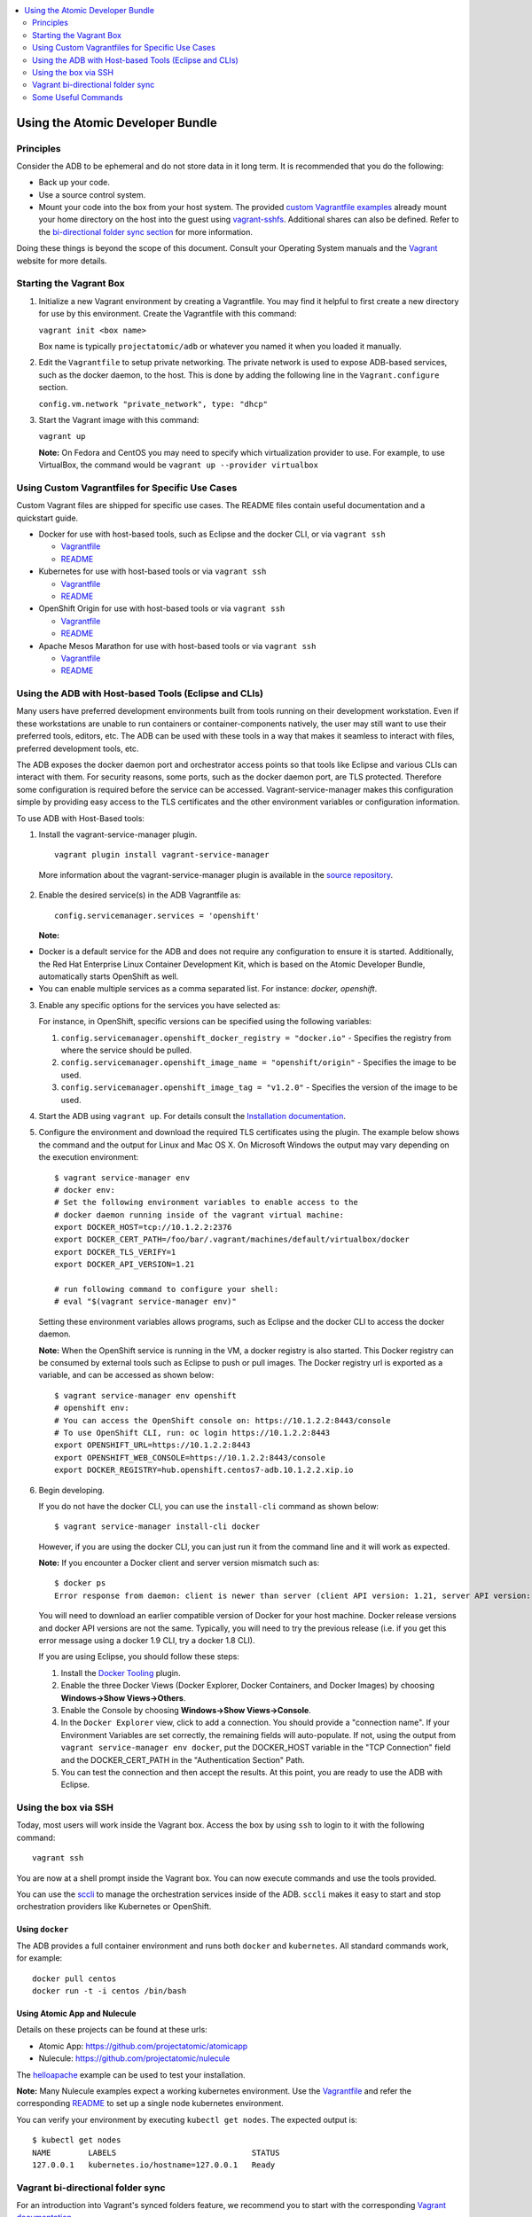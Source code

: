 


.. contents::
   :local:
   :depth: 2
   :backlinks: none

=================================
Using the Atomic Developer Bundle
=================================

Principles
==========

Consider the ADB to be ephemeral and do not store data in it long term. It is
recommended that you do the following:

* Back up your code.
* Use a source control system.
* Mount your code into the box from your host system. The provided `custom Vagrantfile examples
  <#using-custom-vagrantfiles-for-specific-use-cases>`_ already mount your home directory on the host
  into the guest using `vagrant-sshfs <https://github.com/dustymabe/vagrant-sshfs/>`_.
  Additional shares can also be defined. Refer to the `bi-directional folder sync
  section <#vagrant-bi-directional-folder-sync>`_ for more information.

Doing these things is beyond the scope of this document. Consult your Operating
System manuals and the `Vagrant <http://vagrantup.com/>`_ website for more
details.

Starting the Vagrant Box
========================

1. Initialize a new Vagrant environment by creating a Vagrantfile. You may find
   it helpful to first create a new directory for use by this environment.
   Create the Vagrantfile with this command:

   ``vagrant init <box name>``

   Box name is typically ``projectatomic/adb`` or whatever you named it when you
   loaded it manually.

2. Edit the ``Vagrantfile`` to setup private networking. The private network is
   used to expose ADB-based services, such as the docker daemon, to the host.
   This is done by adding the following line in the ``Vagrant.configure``
   section.

   ``config.vm.network "private_network", type: "dhcp"``

3. Start the Vagrant image with this command:

   ``vagrant up``

   **Note:** On Fedora and CentOS you may need to specify which virtualization
   provider to use.  For example, to use VirtualBox, the command would be
   ``vagrant up --provider virtualbox``

Using Custom Vagrantfiles for Specific Use Cases
================================================

Custom Vagrant files are shipped for specific use cases. The README files
contain useful documentation and a quickstart guide.

* Docker for use with host-based tools, such as Eclipse and the docker CLI, or
  via ``vagrant ssh``

  * `Vagrantfile <../components/centos/centos-docker-base-setup/Vagrantfile>`_
  * `README <../components/centos/centos-docker-base-setup/README.rst>`_

* Kubernetes for use with host-based tools or via ``vagrant ssh``

  * `Vagrantfile <../components/centos/centos-k8s-singlenode-setup/Vagrantfile>`_
  * `README <../components/centos/centos-k8s-singlenode-setup/README.rst>`_

* OpenShift Origin for use with host-based tools or via ``vagrant ssh``

  * `Vagrantfile <../components/centos/centos-openshift-setup/Vagrantfile>`_
  * `README <../components/centos/centos-openshift-setup/README.rst>`_

* Apache Mesos Marathon for use with host-based tools or via ``vagrant ssh``

  * `Vagrantfile <../components/centos/centos-mesos-marathon-singlenode-setup/Vagrantfile>`_
  * `README <../components/centos/centos-mesos-marathon-singlenode-setup/README.rst>`_

Using the ADB with Host-based Tools (Eclipse and CLIs)
======================================================

Many users have preferred development environments built from tools running on
their development workstation. Even if these workstations are unable to run
containers or container-components natively, the user may still want to use their
preferred tools, editors, etc.
The ADB can be used with these tools in a way that makes it seamless to interact
with files, preferred development tools, etc.

The ADB exposes the docker daemon port and orchestrator access points so that tools
like Eclipse and various CLIs can interact with them. For security reasons,
some ports, such as the docker daemon port, are TLS protected. Therefore some
configuration is required before the service can be accessed.
Vagrant-service-manager makes this configuration simple by providing easy access
to the TLS certificates and the other environment variables or configuration information.

To use ADB with Host-Based tools:

1. Install the vagrant-service-manager plugin. ::

       vagrant plugin install vagrant-service-manager

   More information about the vagrant-service-manager plugin is available in the `source repository`_.

 .. _source repository: https://github.com/projectatomic/vagrant-service-manager

2. Enable the desired service(s) in the ADB Vagrantfile as::

    config.servicemanager.services = 'openshift'

   **Note:**
* Docker is a default service for the ADB and does not require any configuration to ensure it is started.
  Additionally, the Red Hat Enterprise Linux Container Development Kit, which is
  based on the Atomic Developer Bundle, automatically starts OpenShift as well.
* You can enable multiple services as a comma separated list. For instance: `docker, openshift`.

3. Enable any specific options for the services you have selected as:

   For instance, in OpenShift, specific versions can be specified using the following variables:

   1. ``config.servicemanager.openshift_docker_registry = "docker.io"`` - Specifies the registry from where the service should be pulled.
   2. ``config.servicemanager.openshift_image_name = "openshift/origin"`` - Specifies the image to be used.
   3. ``config.servicemanager.openshift_image_tag = "v1.2.0"`` - Specifies the version of the image to be used.

4. Start the ADB using ``vagrant up``. For details consult the `Installation documentation`_.

.. _Installation documentation: https://github.com/projectatomic/adb-atomic-developer-bundle/blob/master/docs/installing.rst


5. Configure the environment and download the required TLS certificates using
   the plugin. The example below shows the command and the output for Linux and Mac OS X.
   On Microsoft Windows the output may vary depending on the execution environment::

     $ vagrant service-manager env
     # docker env:
     # Set the following environment variables to enable access to the
     # docker daemon running inside of the vagrant virtual machine:
     export DOCKER_HOST=tcp://10.1.2.2:2376
     export DOCKER_CERT_PATH=/foo/bar/.vagrant/machines/default/virtualbox/docker
     export DOCKER_TLS_VERIFY=1
     export DOCKER_API_VERSION=1.21

     # run following command to configure your shell:
     # eval "$(vagrant service-manager env)"

   Setting these environment variables allows programs, such as Eclipse and the
   docker CLI to access the docker daemon.

   **Note:** When the OpenShift service is running in the VM, a docker registry
   is also started. This Docker registry can be consumed by external
   tools such as Eclipse to push or pull images. The Docker registry url is exported
   as a variable, and can be accessed as shown below::

     $ vagrant service-manager env openshift
     # openshift env:
     # You can access the OpenShift console on: https://10.1.2.2:8443/console
     # To use OpenShift CLI, run: oc login https://10.1.2.2:8443
     export OPENSHIFT_URL=https://10.1.2.2:8443
     export OPENSHIFT_WEB_CONSOLE=https://10.1.2.2:8443/console
     export DOCKER_REGISTRY=hub.openshift.centos7-adb.10.1.2.2.xip.io

6. Begin developing.

   If you do not have the docker CLI, you can use the ``install-cli`` command as
   shown below::

     $ vagrant service-manager install-cli docker

   However, if you are using the docker CLI, you can just run it from the command
   line and it will work as expected.

   **Note:** If you encounter a Docker client and server version mismatch such as::

    $ docker ps
    Error response from daemon: client is newer than server (client API version: 1.21, server API version: 1.20)

   You will need to download an earlier compatible version of Docker for your
   host machine. Docker release versions and docker API versions are not the same.
   Typically, you will need to try the previous release (i.e. if you get this error
   message using a docker 1.9 CLI, try a docker 1.8 CLI).


   If you are using Eclipse, you should follow these steps:

   1. Install the `Docker Tooling`_ plugin.

   2. Enable the three Docker Views (Docker Explorer, Docker Containers, and
      Docker Images) by choosing **Windows->Show Views->Others**.

   3. Enable the Console by choosing **Windows->Show Views->Console**.

   4. In the ``Docker Explorer`` view, click to add a connection. You should provide a "connection name".
      If your Environment Variables are set correctly, the remaining fields will auto-populate. If not, using the
      output from ``vagrant service-manager env docker``, put the DOCKER_HOST
      variable in the "TCP Connection" field and the DOCKER_CERT_PATH in the
      "Authentication Section" Path.

   5. You can test the connection and then accept the results. At this point, you are ready to use the ADB with Eclipse.

.. _Docker Tooling: http://www.eclipse.org/community/eclipse_newsletter/2015/june/article3.php
      **Note:** Testing has been done with Eclipse 4.5.0.

Using the box via SSH
=====================

Today, most users will work inside the Vagrant box.
Access the box by using ``ssh`` to login to it with the following command::

    vagrant ssh

You are now at a shell prompt inside the Vagrant box. You can now execute
commands and use the tools provided.

You can use the `sccli <https://github.com/projectatomic/adb-utils/blob/master/README.rst>`_
to manage the orchestration services inside of the ADB.
``sccli`` makes it easy to start and stop orchestration providers like Kubernetes
or OpenShift.

Using ``docker``
################

The ADB provides a full container environment and runs both ``docker`` and
``kubernetes``. All standard commands work, for example::

   docker pull centos
   docker run -t -i centos /bin/bash

Using Atomic App and Nulecule
#############################

Details on these projects can be found at these urls:

* Atomic App: https://github.com/projectatomic/atomicapp
* Nulecule: https://github.com/projectatomic/nulecule

The `helloapache`_ example can be used to test your installation.

**Note:** Many Nulecule examples expect a working kubernetes environment. Use the `Vagrantfile <../components/centos/centos-k8s-singlenode-setup/Vagrantfile>`_ and refer the corresponding `README <../components/centos/centos-k8s-singlenode-setup/README.rst>`_ to set up a single node kubernetes environment.

You can verify your environment by executing ``kubectl get nodes``. The
expected output is::

    $ kubectl get nodes
    NAME        LABELS                             STATUS
    127.0.0.1   kubernetes.io/hostname=127.0.0.1   Ready

.. _helloapache: https://registry.hub.docker.com/u/projectatomic/helloapache/

Vagrant bi-directional folder sync
==================================

For an introduction into Vagrant's synced folders feature, we recommend you to start with the
corresponding `Vagrant documentation <https://www.vagrantup.com/docs/synced-folders/basic_usage.html>`_.

Synced folders enable movement of files (such as, code files) between the host and the Vagrant guest. Apart from the
`rsync synced folder type <https://www.vagrantup.com/docs/synced-folders/rsync.html>`_, synced folder
types are usually bi-directional and continuously sync the folder while the guest is running.

The following synced folder types work out of the box with the ADB Vagrant box, for both Virtualbox as well as Libvirt/KVM :

* `vagrant-sshfs <https://github.com/dustymabe/vagrant-sshfs>`_: Works with Linux/GNU, OS X
  and Microsoft Windows. It is the recommended choice for enabling synced folders and the
  `custom Vagrantfile examples <#using-custom-vagrantfiles-for-specific-use-cases>`_ use it per default.
  In the suggested default configuration, your home directory on the host (for example, ``/home/john``)
  is synced to the equivalent path on the guest VM (``/home/john``). For Windows users, there is
  a little caveat, their home directory (for example, `C:\Users\john`) must be mapped to a Unix style
  path (``/c/users/john``).

* `NFS <https://www.vagrantup.com/docs/synced-folders/nfs.html>`_: Works with Linux/GNU and OS X.

There are also some other alternatives, which are, however, not yet properly tested with ADB.

* `SMB <https://www.vagrantup.com/docs/synced-folders/smb.html>`_: For Microsoft Windows.

  * You need to install cifs-utils RPM inside ADB, for the SMB synced folder type to work::

     sudo yum install cifs-utils

* `Virtualbox shared folder  <https://www.virtualbox.org/manual/ch04.html#sharedfolders>`_: For Virtualbox users with Virtualbox guest additions.

  * At this point of time Virtualbox guest additions do not come pre-installed in the ADB Vagrant box.
  * For installation details, please refer to `Virtualbox documentation <https://www.virtualbox.org/manual/ch04.html>`_.
  * You can also use `vagrant-vbguest <https://github.com/dotless-de/vagrant-vbguest>`_ plugin to install Virtualbox guest additions in ADB Vagrant box.


Some Useful Commands
====================
* ``vagrant halt`` - Stop the vagrant box, temporarily:

  You can use ``vagrant halt`` to gracefully stop the vagrant box and continue with
  your work when you start next with ``vagrant up``. This will not cause any loss
  of data. It is recommended to stop the vagrant box before you shutdown your machine,
  to save CPU and RAM consumption. Also, powering off your machine without stopping
  the vagrant box, could cause errors when you resume using it.

* ``vagrant status`` - Check the Status of the Vagrant box:

  Use ``vagrant status`` to check the status of ADB and to check which virtualization
  provider is being used and the status of the provider.

* ``vagrant destroy`` - Destroy the Vagrant Box:

  **Warning:**
  Using ``vagrant destroy``, will destroy any data you have stored in the Vagrant
  box. You will not be able to restart this instance and will have to create a
  new one using ``vagrant up``.
